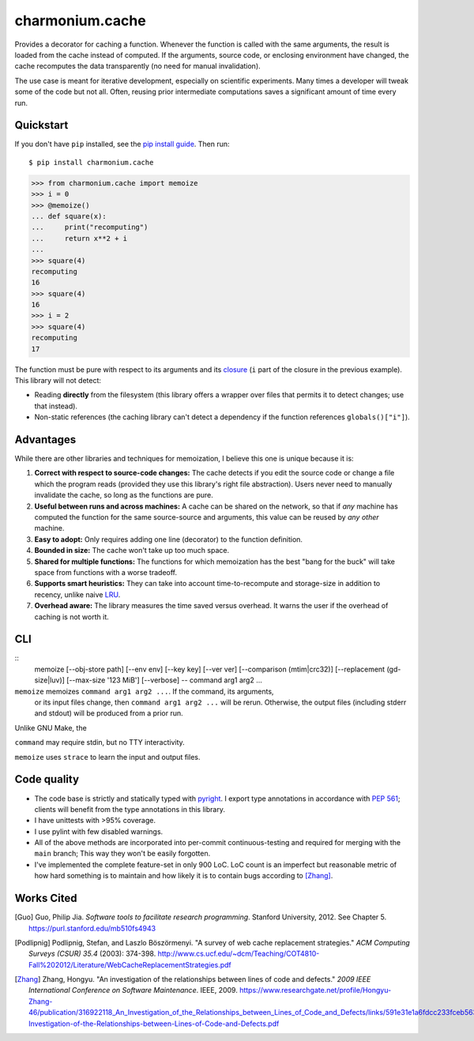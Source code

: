 ================
charmonium.cache
================

Provides a decorator for caching a function. Whenever the function is called
with the same arguments, the result is loaded from the cache instead of
computed. If the arguments, source code, or enclosing environment have changed,
the cache recomputes the data transparently (no need for manual invalidation).

The use case is meant for iterative development, especially on scientific
experiments. Many times a developer will tweak some of the code but not
all. Often, reusing prior intermediate computations saves a significant amount
of time every run.

Quickstart
----------

If you don't have ``pip`` installed, see the `pip install
guide`_. Then run:

::

    $ pip install charmonium.cache

.. code:: python

    >>> from charmonium.cache import memoize
    >>> i = 0
    >>> @memoize()
    ... def square(x):
    ...     print("recomputing")
    ...     return x**2 + i
    ...
    >>> square(4)
    recomputing
    16
    >>> square(4)
    16
    >>> i = 2
    >>> square(4)
    recomputing
    17

The function must be pure with respect to its arguments and its `closure`_ (``i``
part of the closure in the previous example). This library will not detect:

- Reading **directly** from the filesystem (this library offers a wrapper over files
  that permits it to detect changes; use that instead).

- Non-static references (the caching library can't detect a dependency if the
  function references ``globals()["i"]``).

Advantages
----------

While there are other libraries and techniques for memoization, I believe this
one is unique because it is:

1. **Correct with respect to source-code changes:** The cache detects if you
   edit the source code or change a file which the program reads (provided they
   use this library's right file abstraction). Users never need to manually
   invalidate the cache, so long as the functions are pure.

2. **Useful between runs and across machines:** A cache can be shared on the
   network, so that if *any* machine has computed the function for the same
   source-source and arguments, this value can be reused by *any other* machine.

3. **Easy to adopt:** Only requires adding one line (decorator) to the function
   definition.

4. **Bounded in size:** The cache won't take up too much space.

5. **Shared for multiple functions:** The functions for which memoization has
   the best "bang for the buck" will take space from functions with a worse
   tradeoff.

6. **Supports smart heuristics:** They can take into account time-to-recompute
   and storage-size in addition to recency, unlike naive `LRU`_.

7. **Overhead aware:** The library measures the time saved versus overhead. It
   warns the user if the overhead of caching is not worth it.

CLI
---

::
   memoize [--obj-store path] [--env env] [--key key] [--ver ver] [--comparison (mtim|crc32)] [--replacement (gd-size|luv)] [--max-size '123 MiB'] [--verbose] -- command arg1 arg2 ...

``memoize`` memoizes ``command arg1 arg2 ...``. If the command, its arguments,
 or its input files change, then ``command arg1 arg2 ...`` will be
 rerun. Otherwise, the output files (including stderr and stdout) will be
 produced from a prior run.

Unlike GNU Make, the 

``command`` may require stdin, but no TTY interactivity.

``memoize`` uses ``strace`` to learn the input and output files.

Code quality
------------

- The code base is strictly and statically typed with `pyright`_. I export type
  annotations in accordance with `PEP 561`_; clients will benefit from the type
  annotations in this library.

- I have unittests with >95% coverage.

- I use pylint with few disabled warnings.

- All of the above methods are incorporated into per-commit continuous-testing
  and required for merging with the ``main`` branch; This way they won't be
  easily forgotten.

- I've implemented the complete feature-set in only 900 LoC. LoC count is an
  imperfect but reasonable metric of how hard something is to maintain and how
  likely it is to contain bugs according to [Zhang]_.

Works Cited
-----------

.. [Guo] Guo, Philip Jia. *Software tools to facilitate research programming*. Stanford University, 2012. See Chapter 5. https://purl.stanford.edu/mb510fs4943
.. [Podlipnig] Podlipnig, Stefan, and Laszlo Böszörmenyi. "A survey of web cache replacement strategies." *ACM Computing Surveys (CSUR) 35.4* (2003): 374-398. http://www.cs.ucf.edu/~dcm/Teaching/COT4810-Fall%202012/Literature/WebCacheReplacementStrategies.pdf
.. [Zhang] Zhang, Hongyu. "An investigation of the relationships between lines of code and defects." *2009 IEEE International Conference on Software Maintenance*. IEEE, 2009. https://www.researchgate.net/profile/Hongyu-Zhang-46/publication/316922118_An_Investigation_of_the_Relationships_between_Lines_of_Code_and_Defects/links/591e31e1a6fdcc233fceb563/An-Investigation-of-the-Relationships-between-Lines-of-Code-and-Defects.pdf
.. .. [Bahn] Bahn, Hyokyung, et al. "Efficient replacement of nonuniform objects in web caches." *Computer* 35.6 (2002): 65-73. https://8cc2ce98-a-f3569e9e-s-sites.googlegroups.com/a/necsst.ce.hongik.ac.kr/publication/jalyosil/getPDF3.pdf?attachauth=ANoY7cqOpLmcb_3TXLj9ACr1qQojQMNL2eTEpG_q5kZXKjl3C6XcW4J0HIA8-ncTm5s0gBFJSK08Ju-on-O5Fu44GHhlOzaIzNkdCV-NaSCZhDpWBOiqJ7FjETvER92tnjJRuDtfRznLahZ7BJ4x2o6lliM00z22ZcAfL8TUVsy9sltZ_CX5WA28Dj2U647XrBjI8xv73GjIKC77J0ubdNuzTIQVDpf16nbqq0RUHzST0EupaNDlNR0%3D&attredirects=0
.. _`PEP 561`: https://www.python.org/dev/peps/pep-0561/
.. _`pure functions`: https://en.wikipedia.org/wiki/Pure_function
.. _`cache thrashing`: https://en.wikipedia.org/wiki/Thrashing_(computer_science)
.. _`LRU`: https://en.wikipedia.org/wiki/Cache_replacement_policies#Least_recently_used_(LRU)
.. _`closure`: https://en.wikipedia.org/wiki/Closure_(computer_programming)
.. _`Universal Pathlib`: https://github.com/Quansight/universal_pathlib/
.. _`dill`: https://dill.readthedocs.io/en/latest/
.. _`decorator`: https://en.wikipedia.org/wiki/Python_syntax_and_semantics#Decorators
.. _`functools.lru_cache`: https://docs.python.org/3/library/functools.html#functools.lru_cache
.. _`joblib.Memory`: https://joblib.readthedocs.io/en/latest/memory.html
.. _`Klepto`: https://klepto.readthedocs.io/en/latest/
.. _`Cachier`: https://github.com/shaypal5/cachier
.. _`DiskCache`: http://www.grantjenks.com/docs/diskcache/
.. _`IncPy`: https://web.archive.org/web/20120703015846/http://www.pgbovine.net/incpy.html
.. _`python-memoization`: https://github.com/lonelyenvoy/python-memoization
.. _`Object-Relational Mappings`: https://en.wikipedia.org/wiki/Object%E2%80%93relational_mapping
.. _`lazily evaluating`: https://en.wikipedia.org/wiki/Lazy_evaluation
.. _`Dask`: https://docs.dask.org/en/latest/
.. _`mypy`: http://mypy-lang.org/
.. _`pip install guide`: https://pip.pypa.io/en/latest/installing/
.. _`pyright`: https://github.com/microsoft/pyright
